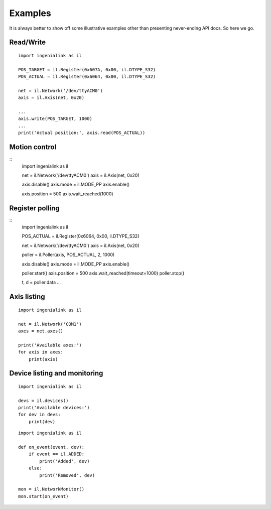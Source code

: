 Examples
========

It is always better to show off some illustrative examples other than presenting
never-ending API docs. So here we go.

Read/Write
----------

::

    import ingenialink as il

    POS_TARGET = il.Register(0x607A, 0x00, il.DTYPE_S32)
    POS_ACTUAL = il.Register(0x6064, 0x00, il.DTYPE_S32)

    net = il.Network('/dev/ttyACM0')
    axis = il.Axis(net, 0x20)

    ...
    axis.write(POS_TARGET, 1000)
    ...
    print('Actual position:', axis.read(POS_ACTUAL))

Motion control
--------------

::
    import ingenialink as il

    net = il.Network('/dev/ttyACM0')
    axis = il.Axis(net, 0x20)


    axis.disable()
    axis.mode = il.MODE_PP
    axis.enable()

    axis.position = 500
    axis.wait_reached(1000)

Register polling
----------------

::
    import ingenialink as il

    POS_ACTUAL = il.Register(0x6064, 0x00, il.DTYPE_S32)

    net = il.Network('/dev/ttyACM0')
    axis = il.Axis(net, 0x20)

    poller = il.Poller(axis, POS_ACTUAL, 2, 1000)

    axis.disable()
    axis.mode = il.MODE_PP
    axis.enable()

    poller.start()
    axis.position = 500
    axis.wait_reached(timeout=1000)
    poller.stop()

    t, d = poller.data
    ...

Axis listing
------------

::

    import ingenialink as il

    net = il.Network('COM1')
    axes = net.axes()

    print('Available axes:')
    for axis in axes:
        print(axis)

Device listing and monitoring
-----------------------------

::

    import ingenialink as il

    devs = il.devices()
    print('Available devices:')
    for dev in devs:
        print(dev)

::

    import ingenialink as il

    def on_event(event, dev):
        if event == il.ADDED:
            print('Added', dev)
        else:
            print('Removed', dev)

    mon = il.NetworkMonitor()
    mon.start(on_event)

